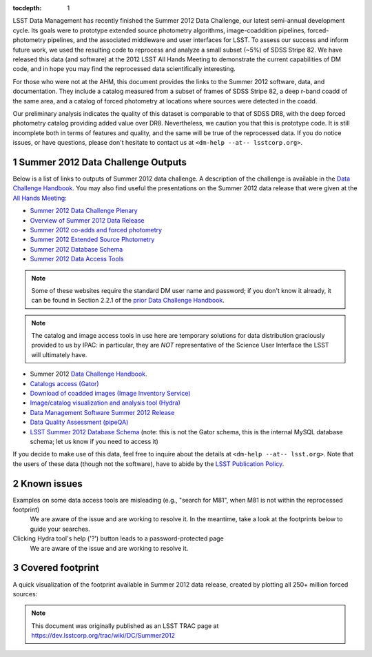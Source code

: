 ..
  Technote content.

  See https://developer.lsst.io/docs/rst_styleguide.html
  for a guide to reStructuredText writing.

  Do not put the title, authors or other metadata in this document;
  those are automatically added.

  Use the following syntax for sections:

  Sections
  ========

  and

  Subsections
  -----------

  and

  Subsubsections
  ^^^^^^^^^^^^^^

  To add images, add the image file (png, svg or jpeg preferred) to the
  _static/ directory. The reST syntax for adding the image is

  .. figure:: /_static/filename.ext
     :name: fig-label
     :target: http://target.link/url

     Caption text.

   Run: ``make html`` and ``open _build/html/index.html`` to preview your work.
   See the README at https://github.com/lsst-sqre/lsst-technote-bootstrap or
   this repo's README for more info.

   Feel free to delete this instructional comment.

:tocdepth: 1
.. Please do not modify tocdepth; will be fixed when a new Sphinx theme is shipped.

.. sectnum::

.. Add content below. Do not include the document title.

LSST Data Management has recently finished the Summer 2012 Data Challenge, our latest semi-annual development cycle.
Its goals were to prototype extended source photometry algorithms, image-coaddition pipelines, forced-photometry pipelines, and the associated middleware and user interfaces for LSST.
To assess our success and inform future work, we used the resulting code to reprocess and analyze a small subset (~5%) of SDSS Stripe 82.
We have released this data (and software) at the 2012 LSST All Hands Meeting to demonstrate the current capabilities of DM code, and in hope you may find the reprocessed data scientifically interesting.

For those who were not at the AHM, this document provides the links to the Summer 2012 software, data, and documentation.
They include a catalog measured from a subset of frames of SDSS Stripe 82, a deep r-band coadd of the same area, and a catalog of forced photometry at locations where sources were detected in the coadd.

Our preliminary analysis indicates the quality of this dataset is comparable to that of SDSS DR8, with the deep forced photometry catalog providing added value over DR8. Nevertheless, we caution you that this is prototype code.
It is still incomplete both in terms of features and quality, and the same will be true of the reprocessed data. If you do notice issues, or have questions, please don't hesitate to contact us at ``<dm-help --at-- lsstcorp.org>``.

Summer 2012 Data Challenge Outputs
----------------------------------

Below is a list of links to outputs of Summer 2012 data challenge.
A description of the challenge is available in the `Data Challenge Handbook`_.
You may also find useful the presentations on the Summer 2012 data release that were given at the `All Hands Meeting`_:

* `Summer 2012 Data Challenge Plenary <https://docushare.lsstcorp.org/docushare/dsweb/Get/Document-13608>`_
* `Overview of Summer 2012 Data Release <https://docushare.lsstcorp.org/docushare/dsweb/Get/Document-13657>`_
* `Summer 2012 co-adds and forced photometry <https://docushare.lsstcorp.org/docushare/dsweb/Get/Document-13640>`_
* `Summer 2012 Extended Source Photometry <https://docushare.lsstcorp.org/docushare/dsweb/Get/Document-13659>`_
* `Summer 2012 Database Schema <https://docushare.lsstcorp.org/docushare/dsweb/Get/Document-13662>`_
* `Summer 2012 Data Access Tools <https://docushare.lsstcorp.org/docushare/dsweb/Get/Document-13663>`_

.. _Data Challenge Handbook: https://docushare.lsstcorp.org/docushare/dsweb/Get/Document-15286
.. _All Hands Meeting: https://www.lsstcorp.org/ahm2012/node/40

.. note::

   Some of these websites require the standard DM user name and password; if you don't know it already, it can be found in Section 2.2.1 of the `prior Data Challenge Handbook`_.

.. _prior Data Challenge Handbook: https://docushare.lsstcorp.org/docushare/dsweb/Get/Document-10762

.. note::

   The catalog and image access tools in use here are temporary solutions for data distribution graciously provided to us by IPAC: in particular, they are *NOT* representative of the Science User Interface the LSST will ultimately have.

* Summer 2012 `Data Challenge Handbook`_.
* `Catalogs access (Gator) <https://osiris.ipac.caltech.edu/>`_
* `Download of coadded images (Image Inventory Service) <https://osiris.ipac.caltech.edu/cgi-bin/LSST/nph-lsst>`_
* `Image/catalog visualization and analysis tool (Hydra) <https://osiris.ipac.caltech.edu/applications/lsst/>`_
* `Data Management Software Summer 2012 Release <https://dev.lsstcorp.org/trac/wiki/Installing/Summer2012>`_
* `Data Quality Assessment (pipeQA) <http://lsst1.ncsa.uiuc.edu/pipeQA/public/>`_
* `LSST Summer 2012 Database Schema <http://lsst-web.ncsa.illinois.edu/schema/index.php?sVer=S12_sdss>`_ (note: this is not the Gator schema, this is the internal MySQL database schema; let us know if you need to access it)

If you decide to make use of this data, feel free to inquire about the details at ``<dm-help --at-- lsst.org>``.
Note that the users of these data (though not the software), have to abide by the `LSST Publication Policy`_.

.. _LSST Publication Policy: http://ls.st/LPM-162

Known issues
------------

Examples on some data access tools are misleading (e.g., "search for M81", when M81 is not within the reprocessed footprint)
    We are aware of the issue and are working to resolve it. In the meantime, take a look at the footprints below to guide your searches.
Clicking Hydra tool's help ('?') button leads to a password-protected page
    We are aware of the issue and are working to resolve it.

Covered footprint
-----------------

A quick visualization of the footprint available in Summer 2012 data release, created by plotting all 250+ million forced sources:

.. image:: /_static/Summer2012-Footprint.png
   :alt: Summer2012 Footprint
   :target: _static/Summer2012-Footprint.png

.. image:: /_static/Summer2012-Footprint-Zoomed.png
   :alt: Summer2012 Footprint Zoomed
   :target: _static/Summer2012-Footprint-Zoomed.png

.. note::

   This document was originally published as an LSST TRAC page at https://dev.lsstcorp.org/trac/wiki/DC/Summer2012
